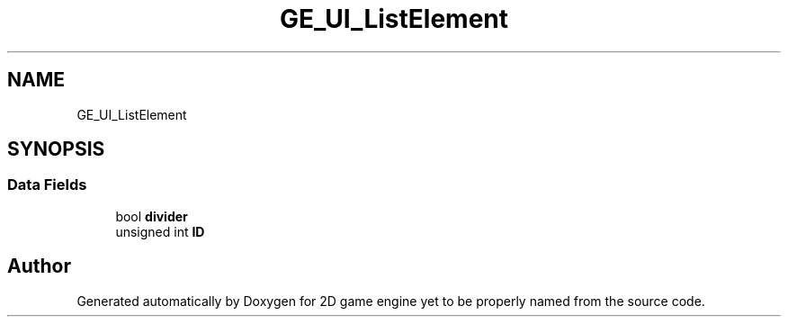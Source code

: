 .TH "GE_UI_ListElement" 3 "Fri May 18 2018" "Version 0.1" "2D game engine yet to be properly named" \" -*- nroff -*-
.ad l
.nh
.SH NAME
GE_UI_ListElement
.SH SYNOPSIS
.br
.PP
.SS "Data Fields"

.in +1c
.ti -1c
.RI "bool \fBdivider\fP"
.br
.ti -1c
.RI "unsigned int \fBID\fP"
.br
.in -1c

.SH "Author"
.PP 
Generated automatically by Doxygen for 2D game engine yet to be properly named from the source code\&.
